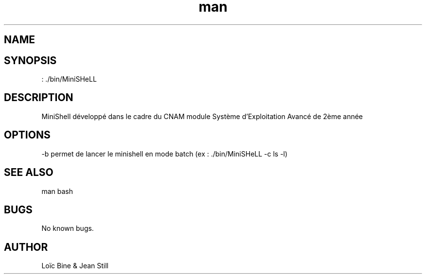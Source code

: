.\" Manpage pour notre projet de MiniSHeLL.
.\" Contact jeanml.still@gmail.com pour plus d'information.
.TH man "20/03/2018" "1.0" "MiniSHeLL man page"
.SH NAME
./bin/MiniSHeLL \- Permet de lancer le shell du projet
.SH SYNOPSIS
 : ./bin/MiniSHeLL
.SH DESCRIPTION
MiniShell développé dans le cadre du CNAM module Système d'Exploitation Avancé de 2ème année
.SH OPTIONS
 -b permet de lancer le minishell en mode batch (ex : ./bin/MiniSHeLL -c ls -l) 
.SH SEE ALSO
man bash
.SH BUGS
No known bugs.
.SH AUTHOR
Loïc Bine & Jean Still

